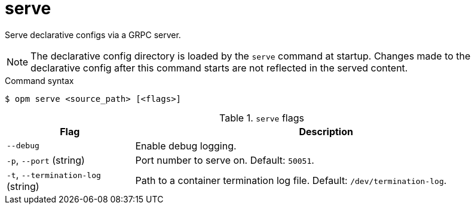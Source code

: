 // Module included in the following assemblies:
//
// * cli_reference/opm/cli-opm-ref.adoc

[id="opm-cli-ref-server_{context}"]
= serve

Serve declarative configs via a GRPC server.

[NOTE]
====
The declarative config directory is loaded by the `serve` command at startup. Changes made to the declarative config after this command starts are not reflected in the served content.
====

.Command syntax
[source,terminal]
----
$ opm serve <source_path> [<flags>]
----

.`serve` flags
[options="header",cols="1,3"]
|===
|Flag |Description

|`--debug`
|Enable debug logging.

|`-p`, `--port` (string)
|Port number to serve on. Default: `50051`.

|`-t`, `--termination-log` (string)
|Path to a container termination log file. Default: `/dev/termination-log`.

|===
